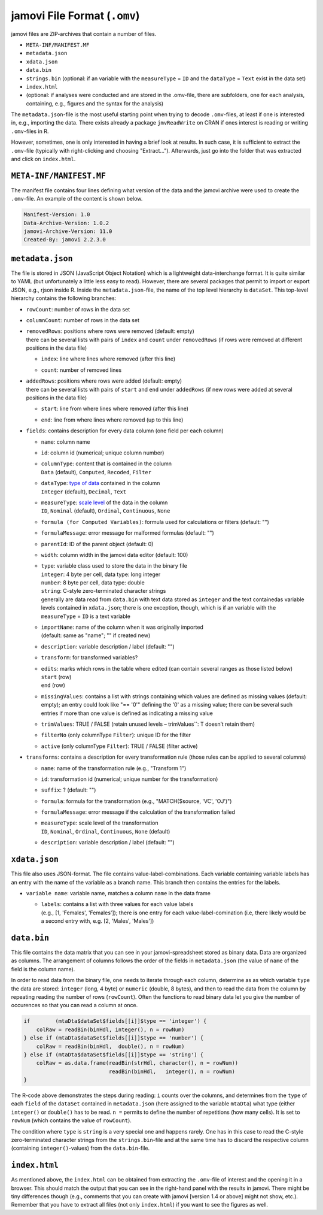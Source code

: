 .. sectionauthor:: `Sebastian Jentschke <https://www.uib.no/en/persons/Sebastian.Jentschke>`_

=============================
jamovi File Format (``.omv``)
=============================

jamovi files are ZIP-archives that contain a number of files.

- ``META-INF/MANIFEST.MF``
- ``metadata.json``
- ``xdata.json``
- ``data.bin``
- ``strings.bin`` (optional: if an variable with the ``measureType`` = ``ID`` and the ``dataType`` = ``Text`` exist in the data set)
- ``index.html``
- (optional: if analyses were conducted and are stored in the .omv-file, there are subfolders, one for each analysis, containing, e.g., figures and the syntax
  for the analysis)

The ``metadata.json``-file is the most useful starting point when trying to decode ``.omv``-files, at least if one is interested in, e.g., importing the data.
There exists already a package ``jmvReadWrite`` on CRAN if ones interest is reading or writing ``.omv``-files in R.

However, sometimes, one is only interested in having a brief look at results. In such case, it is sufficient to extract the ``.omv``-file (typically with
right-clicking and choosing "Extract..."). Afterwards, just go into the folder that was extracted and click on ``index.html``.


``META-INF/MANIFEST.MF``
------------------------

The manifest file contains four lines defining what version of the data and the jamovi archive were used to create the ``.omv``-file. An example of the content
is shown below.

.. code-block:: text
   
   Manifest-Version: 1.0
   Data-Archive-Version: 1.0.2
   jamovi-Archive-Version: 11.0
   Created-By: jamovi 2.2.3.0
   
.. TO-ADD
   Provide a more detailed description of what distinguishes the different
   versions numbers of the data and jamovi archives.


``metadata.json``
-----------------

The file is stored in JSON (JavaScript Object Notation) which is a lightweight data-interchange format. It is quite similar to YAML (but unfortunately a little
less easy to read). However, there are several packages that permit to import or export JSON, e.g., rjson inside R. Inside the ``metadata.json``-file, the name
of the top level hierarchy is ``dataSet``. This top-level hierarchy contains the following branches:

-  | ``rowCount``: number of rows in the data set

-  | ``columnCount``: number of rows in the data set

-  | ``removedRows``: positions where rows were removed (default: empty)
   | there can be several lists with pairs of ``index`` and ``count`` under ``removedRows`` (if rows were removed at different positions in the data file)

   -  | ``index``: line where lines where removed (after this line)
   -  | ``count``: number of removed lines

-  | ``addedRows``: positions where rows were added (default: empty)
   | there can be several lists with pairs of ``start`` and ``end`` under ``addedRows`` (if new rows were added at several positions in the data file) 

   -  | ``start``: line from where lines where removed (after this line)
   -  | ``end``: line from where lines where removed (up to this line)

-  | ``fields``: contains description for every data column (one field per each column)

   -  | ``name``: column name
   -  | ``id``: column id (numerical; unique column number)
   -  | ``columnType``: content that is contained in the column
      | ``Data`` (default), ``Computed``, ``Recoded``, ``Filter``
   -  | ``dataType``: `type of data <../getting-started/um_2_first-steps.html#data-variables>`__ contained in the column
      | ``Integer`` (default), ``Decimal``, ``Text``
   -  | ``measureType``: `scale level <../getting-started/um_2_first-steps.html#data-variables>`__  of the data in the column
      | ``ID``, ``Nominal`` (default), ``Ordinal``, ``Continuous``, ``None``
   -  | ``formula (for Computed Variables)``: formula used for calculations or filters (default: "")
   -  | ``formulaMessage``: error message for malformed formulas (default: "")
   -  | ``parentId``: ID of the parent object (default: 0)
   -  | ``width``: column width in the jamovi data editor (default: 100)
   -  | ``type``: variable class used to store the data in the binary file
      | ``integer``: 4 byte per cell, data type: long integer
      | ``number``:  8 byte per cell, data type: double
      | ``string``:  C-style zero-terminated character strings
      | generally are data read from ``data.bin`` with text data stored as ``integer`` and the text containedas variable levels contained in ``xdata.json``;
        there is one exception, though, which is if an variable with the ``measureType`` = ``ID`` is a text variable 
   -  | ``importName``: name of the column when it was originally imported
      | (default: same as "name"; "" if created new)
   -  | ``description``: variable description / label (default: "")
   -  | ``transform``: for transformed variables?
   -  | ``edits``: marks which rows in the table where edited (can contain several ranges as those listed below)
      | ``start`` (row)
      | ``end`` (row)
   -  | ``missingValues``: contains a list with strings containing which values are defined as missing values (default: empty); an entry could look like 
        "== '0'" defining the '0' as a missing value; there can be several such entries if more than one value is defined as indicating a missing value
   -  | ``trimValues``: TRUE / FALSE (retain unused levels – trimValues``: T doesn’t retain them)
   -  | ``filterNo`` (only columnType ``Filter``): unique ID for the filter
   -  | ``active`` (only columnType ``Filter``): TRUE / FALSE (filter active)

-  | ``transforms``: contains a description for every transformation rule (those rules can be applied to several columns)

   -  | ``name``: name of the transformation rule (e.g., "Transform 1")
   -  | ``id``: transformation id (numerical; unique number for the transformation)
   -  | ``suffix``: ? (default: "")
   -  | ``formula``: formula for the transformation (e.g., "MATCH($source, 'VC', 'OJ')")
   -  | ``formulaMessage``: error message if the calculation of the transformation failed
   -  | ``measureType``: scale level of the transformation
      | ``ID``, ``Nominal``, ``Ordinal``, ``Continuous``, ``None`` (default)
   -  | ``description``: variable description / label (default: "")


``xdata.json``
--------------

This file also uses JSON-format. The file contains value-label-combinations. Each variable containing variable labels has an entry with the name of the
variable as a branch name. This branch then contains the entries for the labels.

-  | ``variable name``: variable name, matches a column ``name`` in the data frame

   -  | ``labels``: contains a list with three values for each value labels
      | (e.g., [1, 'Females', 'Females']); there is one entry for each value-label-comination (i.e, there likely would be a second entry with, e.g.
        [2, 'Males', 'Males'])

.. If you have text data, jamovi stores them as numerical (


``data.bin``
------------

This file contains the data matrix that you can see in your jamovi-spreadsheet stored as binary data. Data are organized as columns. The arrangement of columns
follows the order of the fields in ``metadata.json`` (the value of ``name`` of the field is the column name).

In order to read data from the binary file, one needs to iterate through each column, determine as as which variable ``type`` the data are stored: ``integer``
(long, 4 byte) or ``numeric`` (double, 8 bytes), and then to read the data from the column by repeating reading the number of rows (``rowCount``). Often the
functions to read binary data let you give the number of occurences so that you can read a column at once.

.. code-block:: R

   if        (mtaDta$dataSet$fields[[i]]$type == 'integer') { 
       colRaw = readBin(binHdl, integer(), n = rowNum)
   } else if (mtaDta$dataSet$fields[[i]]$type == 'number') { 
       colRaw = readBin(binHdl,  double(), n = rowNum)
   } else if (mtaDta$dataSet$fields[[i]]$type == 'string') { 
       colRaw = as.data.frame(readBin(strHdl, character(), n = rowNum))
                              readBin(binHdl,   integer(), n = rowNum)
   }

The R-code above demonstrates the steps during reading: ``i`` counts over the columns, and determines from the ``type`` of each ``field`` of the ``dataSet``
contained in ``metadata.json`` (here assigned to the variable ``mtaDta``) what type (either ``integer()`` or ``double()`` has to be read. ``n =`` permits to
define the number of repetitions (how many cells). It is set to ``rowNum`` (which contains the value of ``rowCount``).

The condition where ``type`` is ``string`` is a very special one and happens rarely. One has in this case to read the C-style zero-terminated character strings
from the ``strings.bin``-file and at the same time has to discard the respective column (containing ``integer()``-values) from the ``data.bin``-file.


``index.html``
--------------

As mentioned above, the ``index.html`` can be obtained from extracting the ``.omv``-file of interest and the opening it in a browser. This should match the
output that you can see in the right-hand panel with the results in jamovi. There might be tiny differences though (e.g., comments that you can create with
jamovi [version 1.4 or above] might not show, etc.). Remember that you have to extract all files (not only ``index.html``) if you want to see the figures as
well.
